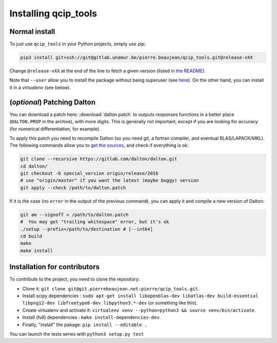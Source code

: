 =====================
Installing qcip_tools
=====================

Normal install
--------------

To just use ``qcip_tools`` in your Python projects, simply use pip:

.. code-block:: bash

    pip3 install git+ssh://git@gitlab.unamur.be/pierre.beaujean/qcip_tools.git@release-vXX

Change ``@release-vXX`` at the end of the line to fetch a given version (listed `in the README <https://gitlab.unamur.be/pierre.beaujean/qcip_tools/blob/master/README.md>`_).

Note that ``--user`` allow you to install the package without being superuser (see `here <https://pip.pypa.io/en/stable/user_guide/#user-installs>`_).
On the other hand, you can install it in a *virtualenv* (see below).


(*optional*) Patching Dalton
----------------------------

You can download a patch here: :download:`dalton.patch` to outputs responses functions in a better place (``DALTON.PROP`` in the archive), with more digits.
This is generally not important, except if you are looking for accuracy (for numerical differentiation, for example).

To apply this patch you need to recompile Dalton (so you need git, a fortran compiler, and eventual BLAS/LAPACK/MKL).
The following  commands allow you to `get the sources <https://gitlab.com/dalton/dalton>`_, and check if everything is ok:

.. code-block:: bash

  git clone --recursive https://gitlab.com/dalton/dalton.git
  cd dalton/
  git checkout -b special_version origin/release/2016
  # use "origin/master" if you want the latest (maybe buggy) version
  git apply --check /path/to/dalton.patch

If it is the case (no ``error`` in the output of the previous command), you can apply it and compile a new version of Dalton:

.. code-block:: bash

  git am --signoff < /path/to/dalton.patch
  #  You may get "trailing whitespace" error, but it's ok
  ./setup --prefix=/path/to/destination # [--int64]
  cd build
  make
  make install


Installation for contributors
-----------------------------

To contribute to the project, you need to clone the repository:

+ Clone it: ``git clone git@git.pierrebeaujean.net:pierre/qcip_tools.git``.
+ Install scipy dependencies : ``sudo apt-get install libopenblas-dev libatlas-dev build-essential libpng12-dev libfreetype6-dev libpython3.*-dev`` (or something like this).
+ Create virtualenv and activate it: ``virtualenv venv --python=python3 && source venv/bin/activate``.
+ Install (full) dependencies : ``make install-dependencies-dev``.
+ Finally, "install" the pakage: ``pip install --editable .``

You can launch the tests series with ``python3 setup.py test``